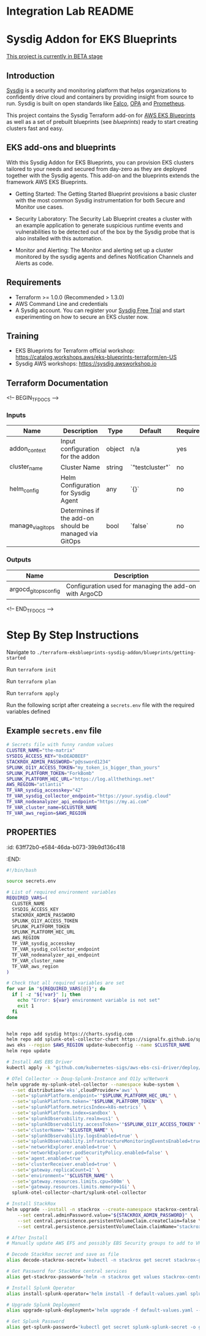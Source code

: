 * Integration Lab README
* Sysdig Addon for EKS Blueprints

_This project is currently in BETA stage_
** Introduction
[[https://sysdig.com][Sysdig]] is a security and monitoring platform that helps organizations to confidently drive cloud and containers by providing insight from source to run. Sysdig is built on open standards like [[https://falco.org/][Falco]], [[https://www.openpolicyagent.org/][OPA]] and [[https://prometheus.io/][Prometheus]].

This project contains the Sysdig Terraform add-on for [[https://github.com/aws-ia/terraform-aws-eks-blueprints][AWS EKS Blueprints]] as well as a set of prebuilt  blueprints (see /blueprints/) ready to start creating clusters fast and easy.
** EKS add-ons and blueprints
With this Sysdig Addon for EKS Blueprints, you can provision EKS clusters tailored to your needs and secured from day-zero as they are deployed together with the Sysdig agents. This add-on and the blueprints extends the framework AWS EKS Blueprints.

- Getting Started: The Getting Started Blueprint provisions a basic cluster with the most common Sysdig instrumentation for both Secure and Monitor use cases.

- Security Laboratory: The Security Lab Blueprint creates a cluster with an example application to generate suspicious runtime events and vulnerabilities to be detected out of the box by the Sysdig probe that is also installed with this automation.

- Monitor and Alerting: The Monitor and alerting set up a cluster monitored by the sysdig agents and defines Notification Channels and Alerts as code.
** Requirements
- Terraform >= 1.0.0 (Recommended > 1.3.0)
- AWS Command Line and credentials
- A Sysdig account. You can register your [[https://sysdig.com/company/start-free/][Sysdig Free Trial]] and start experimenting on how to secure an EKS cluster now.
** Training
- EKS Blueprints for Terraform official workshop: [[https://catalog.workshops.aws/eks-blueprints-terraform/en-US][https://catalog.workshops.aws/eks-blueprints-terraform/en-US]]
- Sysdig AWS workshops: [[https://sysdig.awsworkshop.io][https://sysdig.awsworkshop.io]]
** Terraform Documentation
<!-- BEGIN_TF_DOCS -->
*** Inputs

| Name                       | Description                                              | Type     | Default | Required |
|----------------------------|----------------------------------------------------------|----------|---------|:--------:|
| addon_context              | Input configuration for the addon                        | object   | n/a     | yes      |
| cluster_name               | Cluster Name                                             | string   | `"testcluster"` | no |
| helm_config                | Helm Configuration for Sysdig Agent                       | any      | `{}`    | no       |
| manage_via_gitops          | Determines if the add-on should be managed via GitOps    | bool     | `false` | no       |
*** Outputs

| Name                       | Description                                              |
|----------------------------|----------------------------------------------------------|
| argocd_gitops_config       | Configuration used for managing the add-on with ArgoCD   |
<!-- END_TF_DOCS -->
* Step By Step Instructions
Navigate to =./terraform-eksblueprints-sysdig-addon/blueprints/getting-started=

Run =terraform init=

Run =terraform plan=

Run =terraform apply=

Run the following script after createing a =secrets.env= file with the required variables defined


** Example =secrets.env= file
#+begin_src sh
# Secrets file with funny random values
CLUSTER_NAME="the-matrix"
SYSDIG_ACCESS_KEY="0xDEADBEEF"
STACKROX_ADMIN_PASSWORD="p@ssword1234"
SPLUNK_O11Y_ACCESS_TOKEN="my_token_is_bigger_than_yours"
SPLUNK_PLATFORM_TOKEN="ForkBomb"
SPLUNK_PLATFORM_HEC_URL="https://log.allthethings.net"
AWS_REGION="atlantis"
TF_VAR_sysdig_accesskey="42"
TF_VAR_sysdig_collector_endpoint="https://your.sysdig.cloud"
TF_VAR_nodeanalyzer_api_endpoint="https://my.ai.com"
TF_VAR_cluster_name=$CLUSTER_NAME
TF_VAR_aws_region=$AWS_REGION
#+end_src
** :PROPERTIES:
:id: 63ff72b0-e584-46da-b073-39b9d136c418
:END:
#+BEGIN_SRC sh
#!/bin/bash

source secrets.env

# List of required environment variables
REQUIRED_VARS=(
  CLUSTER_NAME
  SYSDIG_ACCESS_KEY
  STACKROX_ADMIN_PASSWORD
  SPLUNK_O11Y_ACCESS_TOKEN
  SPLUNK_PLATFORM_TOKEN
  SPLUNK_PLATFORM_HEC_URL
  AWS_REGION
  TF_VAR_sysdig_accesskey
  TF_VAR_sysdig_collector_endpoint
  TF_VAR_nodeanalyzer_api_endpoint
  TF_VAR_cluster_name
  TF_VAR_aws_region
)

# Check that all required variables are set
for var in "${REQUIRED_VARS[@]}"; do
  if [ -z "${!var}" ]; then
    echo "Error: ${var} environment variable is not set"
    exit 1
  fi
done


helm repo add sysdig https://charts.sysdig.com
helm repo add splunk-otel-collector-chart https://signalfx.github.io/splunk-otel-collector-chart
aws eks --region $AWS_REGION update-kubeconfig --name $CLUSTER_NAME
helm repo update

# Install AWS EBS Driver
kubectl apply -k "github.com/kubernetes-sigs/aws-ebs-csi-driver/deploy/kubernetes/overlays/stable/?ref=release-1.14"

# OTel Collector -> Doug-Splunk-Instance and O11y w/Network
helm upgrade my-splunk-otel-collector --namespace kube-system \
  --set distribution='eks',cloudProvider='aws' \
  --set='splunkPlatform.endpoint='"$SPLUNK_PLATFORM_HEC_URL" \
  --set='splunkPlatform.token='"$SPLUNK_PLATFORM_TOKEN" \
  --set='splunkPlatform.metricsIndex=k8s-metrics' \
  --set='splunkPlatform.index=sandbox' \
  --set='splunkObservability.realm=us1' \
  --set='splunkObservability.accessToken='"$SPLUNK_O11Y_ACCESS_TOKEN" \
  --set='clusterName='"$CLUSTER_NAME" \
  --set='splunkObservability.logsEnabled=true' \
  --set='splunkObservability.infrastructureMonitoringEventsEnabled=true' \
  --set='networkExplorer.enabled=true' \
  --set='networkExplorer.podSecurityPolicy.enabled=false' \
  --set='agent.enabled=true' \
  --set='clusterReceiver.enabled=true' \
  --set='gateway.replicaCount=1' \
  --set='environment='"$CLUSTER_NAME" \
  --set='gateway.resources.limits.cpu=500m' \
  --set='gateway.resources.limits.memory=1Gi' \
  splunk-otel-collector-chart/splunk-otel-collector

# Install StackRox
helm upgrade --install -n stackrox --create-namespace stackrox-central-services stackrox/stackrox-central-services \
    --set central.adminPassword.value="${STACKROX_ADMIN_PASSWORD}" \
    --set central.persistence.persistentVolumeClaim.createClaim=false \
    --set central.persistence.persistentVolumeClaim.claimName="stackrox-db"

# After Install
# Manually update AWS EFS and possibly EBS Security groups to add to VPC

# Decode StackRox secret and save as file
alias decode-stackrox-secret='kubectl -n stackrox get secret stackrox-generated-xseevw -o go-template="{{ index .data \"generated-values.yaml\" }}" | base64 --decode > generated-values.yaml'

# Get Password for StackRox central services
alias get-stackrox-password='helm -n stackrox get values stackrox-central-services'

# Install Splunk Operator
alias install-splunk-operator='helm install -f default-values.yaml splunk splunk/splunk-operator -n splunk'

# Upgrade Splunk Deployment
alias upgrade-splunk-deployment='helm upgrade -f default-values.yaml --set splunk-operator.enabled=false heavy-forwarder splunk/splunk-enterprise -n splunk'

# Get Splunk Password
alias get-splunk-password='kubectl get secret splunk-splunk-secret -o go-template="{{range $k,$v := .data}}{{printf \"%s: \" $k}}{{if not $v}}{{$v}}{{else}}{{$v | base64decode}}{{end}}{{\"\\n\"}}{{end}}"'

#+END_SRC
